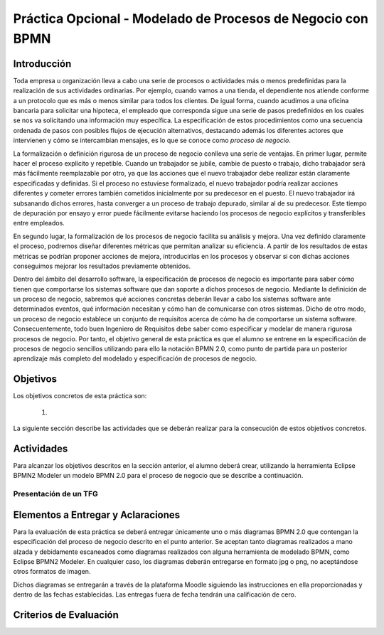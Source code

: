 ==============================================================
 Práctica Opcional - Modelado de Procesos de Negocio con BPMN
==============================================================

Introducción
=============

Toda empresa u organización lleva a cabo una serie de procesos o actividades más o menos predefinidas para la realización de sus actividades ordinarias. Por ejemplo, cuando vamos a una tienda, el dependiente nos atiende conforme a un protocolo que es más o menos similar para todos los clientes. De igual forma, cuando acudimos a una oficina bancaria para solicitar una hipoteca, el empleado que corresponda sigue una serie de pasos predefinidos en los cuales se nos va solicitando una información muy específica. La especificación de estos procedimientos como una secuencia ordenada de pasos con posibles flujos de ejecución alternativos, destacando además los diferentes actores que intervienen y cómo se intercambian mensajes, es lo que se conoce como *proceso de negocio*.

La formalización o definición rigurosa de un proceso de negocio conlleva una serie de ventajas. En primer lugar, permite hacer el proceso explícito y repetible. Cuando un trabajador se jubile, cambie de puesto o trabajo, dicho trabajador será más fácilmente reemplazable por otro, ya que las acciones que el nuevo trabajador debe realizar están claramente especificadas y definidas. Si el proceso no estuviese formalizado, el nuevo trabajador podría realizar  acciones diferentes y cometer errores también cometidos inicialmente por su predecesor en el puesto. El nuevo trabajador irá subsanando dichos errores, hasta converger a un proceso de trabajo depurado, similar al de su predecesor. Este tiempo de depuración por ensayo y error puede fácilmente evitarse haciendo los procesos de negocio explícitos y transferibles entre empleados.

En segundo lugar, la formalización de los procesos de negocio facilita su análisis y mejora. Una vez definido claramente el proceso, podremos diseñar diferentes métricas que permitan analizar su eficiencia. A partir de los resultados de estas métricas se podrían proponer acciones de mejora, introducirlas en los procesos y observar si con dichas acciones conseguimos mejorar los resultados previamente obtenidos.

Dentro del ámbito del desarrollo software, la especificación de procesos de negocio es importante para saber cómo tienen que comportarse los sistemas software que dan soporte a dichos procesos de negocio. Mediante la definición de un proceso de negocio, sabremos qué acciones concretas deberán llevar a cabo los sistemas software ante determinados eventos, qué información necesitan y cómo han de comunicarse con otros sistemas. Dicho de otro modo, un proceso de negocio establece un conjunto de requisitos acerca de cómo ha de comportarse un sistema software. Consecuentemente, todo buen Ingeniero de Requisitos debe saber como especificar y modelar de manera rigurosa procesos de negocio. Por tanto, el objetivo general de esta práctica es que el alumno  se entrene en la especificación de procesos de negocio sencillos utilizando para ello la notación BPMN 2.0, como punto de partida para un posterior aprendizaje más completo del modelado y especificación de procesos de negocio.






Objetivos
==========

Los objetivos concretos de esta práctica son:

  #.

La siguiente sección describe las actividades que se deberán realizar para la consecución de estos objetivos concretos.

Actividades
============

Para alcanzar los objetivos descritos en la sección anterior, el alumno deberá crear, utilizando la herramienta Eclipse BPMN2 Modeler un modelo BPMN 2.0 para el proceso de negocio que se describe a continuación.

Presentación de un TFG
-----------------------


Elementos a Entregar y Aclaraciones
====================================

Para la evaluación de esta práctica se deberá entregar únicamente uno o más diagramas BPMN 2.0 que contengan la especificación del proceso de negocio descrito en el punto anterior. Se aceptan tanto diagramas realizados a mano alzada y debidamente escaneados como diagramas realizados con alguna herramienta de modelado BPMN, como Eclipse BPMN2 Modeler. En cualquier caso, los diagramas deberán entregarse en formato jpg o png, no aceptándose otros formatos de imagen.

Dichos diagramas se entregarán a través de la plataforma Moodle siguiendo las instrucciones en ella proporcionadas y dentro de las fechas establecidas. Las entregas fuera de fecha tendrán una calificación de cero.

Criterios de Evaluación
=========================

